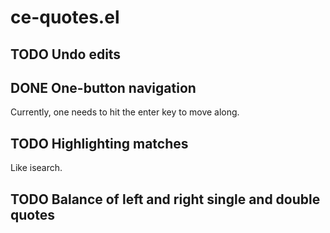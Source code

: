 * ce-quotes.el
** TODO Undo edits
** DONE One-button navigation
   Currently, one needs to hit the enter key to move along.
** TODO Highlighting matches
   Like isearch.
** TODO Balance of left and right single and double quotes
